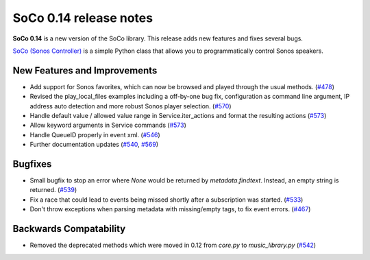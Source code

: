 SoCo 0.14 release notes
***********************

**SoCo 0.14** is a new version of the SoCo library. This release adds new
features and fixes several bugs.

`SoCo (Sonos Controller) <http://python-soco.com/>`_ is a simple Python class
that allows you to programmatically control Sonos speakers.


New Features and Improvements
=============================

* Add support for Sonos favorites, which can now be browsed and played through
  the usual methods. (`#478 <https://github.com/SoCo/SoCo/pull/478>`_)

* Revised the play_local_files examples including a off-by-one bug fix,
  configuration as command line argument, IP address auto detection and more
  robust Sonos player selection.
  (`#570 <https://github.com/SoCo/SoCo/pull/570>`_)

* Handle default value / allowed value range in Service.iter_actions and
  format the resulting actions
  (`#573 <https://github.com/SoCo/SoCo/pull/573>`_)

* Allow keyword arguments in Service commands
  (`#573 <https://github.com/SoCo/SoCo/pull/573>`_)

* Handle QueueID properly in event xml. (`#546
  <https://github.com/SoCo/SoCo/pull/546>`_)

* Further documentation updates (`#540
  <https://github.com/SoCo/SoCo/pull/#540>`_,
  `#569 <https://github.com/SoCo/SoCo/pull/569>`_)


Bugfixes
========

* Small bugfix to stop an error where `None` would be returned by
  `metadata.findtext`. Instead, an empty string is returned.
  (`#539 <https://github.com/SoCo/SoCo/pull/539>`_)

* Fix a race that could lead to events being missed shortly after a
  subscription was started. (`#533 <https://github.com/SoCo/SoCo/pull/533>`_)

* Don't throw exceptions when parsing metadata with missing/empty tags, to fix
  event errors. (`#467 <https://github.com/SoCo/SoCo/pull/467>`_)


Backwards Compatability
=======================

* Removed the deprecated methods which were moved in 0.12 from `core.py` to
  `music_library.py` (`#542 <https://github.com/SoCo/SoCo/pull/542>`_)
